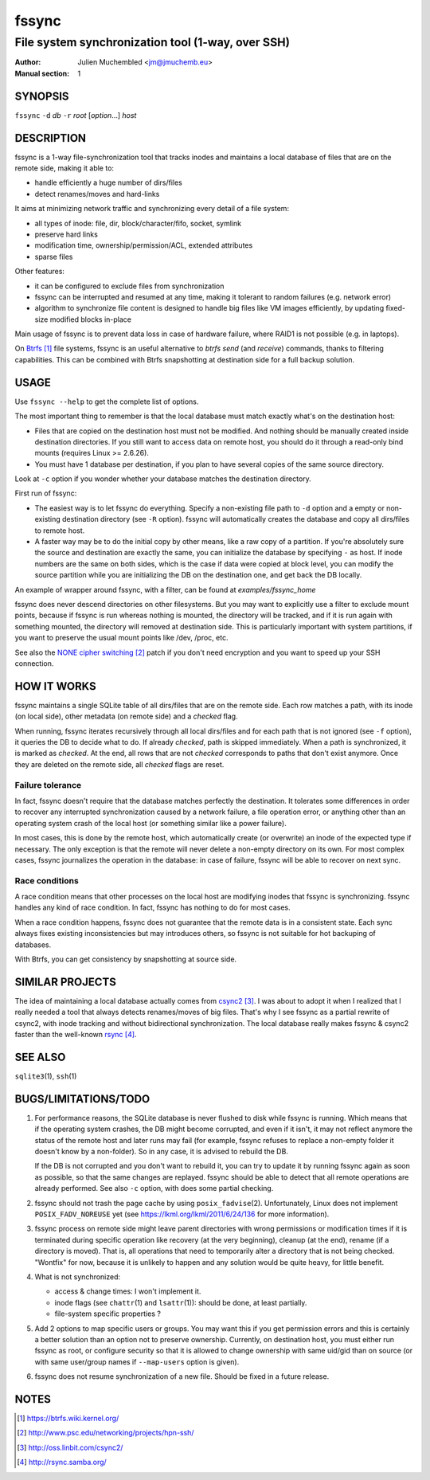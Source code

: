 ========
 fssync
========

--------------------------------------------------
File system synchronization tool (1-way, over SSH)
--------------------------------------------------

:Author: Julien Muchembled <jm@jmuchemb.eu>
:Manual section: 1

SYNOPSIS
========

``fssync`` ``-d`` `db` ``-r`` `root` [`option`...] `host`

DESCRIPTION
===========

fssync is a 1-way file-synchronization tool that tracks inodes and maintains a
local database of files that are on the remote side, making it able to:

- handle efficiently a huge number of dirs/files
- detect renames/moves and hard-links

It aims at minimizing network traffic and synchronizing every detail of a file
system:

- all types of inode: file, dir, block/character/fifo, socket, symlink
- preserve hard links
- modification time, ownership/permission/ACL, extended attributes
- sparse files

Other features:

- it can be configured to exclude files from synchronization
- fssync can be interrupted and resumed at any time, making it tolerant to
  random failures (e.g. network error)
- algorithm to synchronize file content is designed to handle big files
  like VM images efficiently, by updating fixed-size modified blocks in-place

Main usage of fssync is to prevent data loss in case of hardware failure,
where RAID1 is not possible (e.g. in laptops).

On Btrfs_ file systems, fssync is an useful alternative to `btrfs send` (and
`receive`) commands, thanks to filtering capabilities. This can be combined
with Btrfs snapshotting at destination side for a full backup solution.


USAGE
=====

Use ``fssync --help`` to get the complete list of options.

The most important thing to remember is that the local database must match
exactly what's on the destination host:

- Files that are copied on the destination host must not be modified.
  And nothing should be manually created inside destination directories.
  If you still want to access data on remote host, you should do it through
  a read-only bind mounts (requires Linux >= 2.6.26).
- You must have 1 database per destination, if you plan to have several copies
  of the same source directory.

Look at ``-c`` option if you wonder whether your database matches the
destination directory.

First run of fssync:

- The easiest way is to let fssync do everything. Specify a non-existing file
  path to ``-d`` option and a empty or non-existing destination directory
  (see ``-R`` option). fssync will automatically creates the database and copy
  all dirs/files to remote host.
- A faster way may be to do the initial copy by other means, like a raw copy of
  a partition. If you're absolutely sure the source and destination are exactly
  the same, you can initialize the database by specifying ``-`` as host. If
  inode numbers are the same on both sides, which is the case if data were
  copied at block level, you can modify the source partition while you are
  initializing the DB on the destination one, and get back the DB locally.

An example of wrapper around fssync, with a filter, can be found at
`examples/fssync_home`

fssync does never descend directories on other filesystems. But you may want
to explicitly use a filter to exclude mount points, because if fssync is run
whereas nothing is mounted, the directory will be tracked, and if it is run
again with something mounted, the directory will removed at destination side.
This is particularly important with system partitions, if you want to preserve
the usual mount points like /dev, /proc, etc.

See also the `NONE cipher switching`_ patch if you don't need encryption and
you want to speed up your SSH connection.


HOW IT WORKS
============

fssync maintains a single SQLite table of all dirs/files that are on the remote
side. Each row matches a path, with its inode (on local side), other metadata
(on remote side) and a `checked` flag.

When running, fssync iterates recursively through all local dirs/files and for
each path that is not ignored (see ``-f`` option), it queries the DB to decide
what to do. If already `checked`, path is skipped immediately. When a path is
synchronized, it is marked as `checked`. At the end, all rows that are not
`checked` corresponds to paths that don't exist anymore. Once they are deleted
on the remote side, all `checked` flags are reset.

Failure tolerance
-----------------

In fact, fssync doesn't require that the database matches perfectly the
destination. It tolerates some differences in order to recover any interrupted
synchronization caused by a network failure, a file operation error, or anything
other than an operating system crash of the local host (or something similar
like a power failure).

In most cases, this is done by the remote host, which automatically create
(or overwrite) an inode of the expected type if necessary. The only exception
is that the remote will never delete a non-empty directory on its own.
For most complex cases, fssync journalizes the operation in the database:
in case of failure, fssync will be able to recover on next sync.

Race conditions
---------------

A race condition means that other processes on the local host are modifying
inodes that fssync is synchronizing. fssync handles any kind of race condition.
In fact, fssync has nothing to do for most cases.

When a race condition happens, fssync does not guarantee that the remote data
is in a consistent state. Each sync always fixes existing inconsistencies but
may introduces others, so fssync is not suitable for hot backuping of databases.

With Btrfs, you can get consistency by snapshotting at source side.


SIMILAR PROJECTS
================

The idea of maintaining a local database actually comes from csync2_.
I was about to adopt it when I realized that I really needed a tool that always
detects renames/moves of big files. That's why I see fssync as a partial rewrite
of csync2, with inode tracking and without bidirectional synchronization.
The local database really makes fssync & csync2 faster than the well-known
rsync_.


SEE ALSO
========

``sqlite3``\ (1), ``ssh``\ (1)


BUGS/LIMITATIONS/TODO
=====================

1. For performance reasons, the SQLite database is never flushed to disk while
   fssync is running. Which means that if the operating system crashes, the DB
   might become corrupted, and even if it isn't, it may not reflect anymore the
   status of the remote host and later runs may fail (for example, fssync
   refuses to replace a non-empty folder it doesn't know by a non-folder).
   So in any case, it is advised to rebuild the DB.

   If the DB is not corrupted and you don't want to rebuild it, you can try
   to update it by running fssync again as soon as possible, so that the same
   changes are replayed. fssync should be able to detect that all remote
   operations are already performed. See also ``-c`` option, with does some
   partial checking.

2. fssync should not trash the page cache by using ``posix_fadvise``\ (2).
   Unfortunately, Linux does not implement ``POSIX_FADV_NOREUSE`` yet (see
   https://lkml.org/lkml/2011/6/24/136 for more information).

3. fssync process on remote side might leave parent directories with wrong
   permissions or modification times if it is terminated during specific
   operation like recovery (at the very beginning), cleanup (at the end),
   rename (if a directory is moved). That is, all operations that need to
   temporarily alter a directory that is not being checked.
   "Wontfix" for now, because it is unlikely to happen and any solution would
   be quite heavy, for little benefit.

4. What is not synchronized:

   - access & change times: I won't implement it.
   - inode flags (see ``chattr``\ (1) and ``lsattr``\ (1)): should be done, at
     least partially.
   - file-system specific properties ?

5. Add 2 options to map specific users or groups. You may want this if you get
   permission errors and this is certainly a better solution than an option not
   to preserve ownership. Currently, on destination host, you must either run
   fssync as root, or configure security so that it is allowed to change
   ownership with same uid/gid than on source (or with same user/group names if
   ``--map-users`` option is given).

6. fssync does not resume synchronization of a new file. Should be fixed in a
   future release.


NOTES
=====

.. target-notes::

.. _Btrfs: https://btrfs.wiki.kernel.org/
.. _NONE cipher switching: http://www.psc.edu/networking/projects/hpn-ssh/
.. _csync2: http://oss.linbit.com/csync2/
.. _rsync: http://rsync.samba.org/
